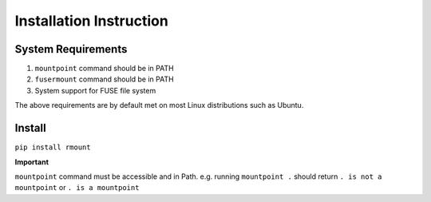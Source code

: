 Installation Instruction
=========================


System Requirements
^^^^^

1. ``mountpoint`` command should be in PATH
2. ``fusermount`` command should be in PATH
3. System support for FUSE file system

The above requirements are by default met on most Linux distributions such as Ubuntu.

Install
^^^^

``pip install rmount``

**Important**

``mountpoint`` command must be accessible and in Path. e.g. running ``mountpoint .`` should return ``. is not a mountpoint`` or ``. is a mountpoint``





